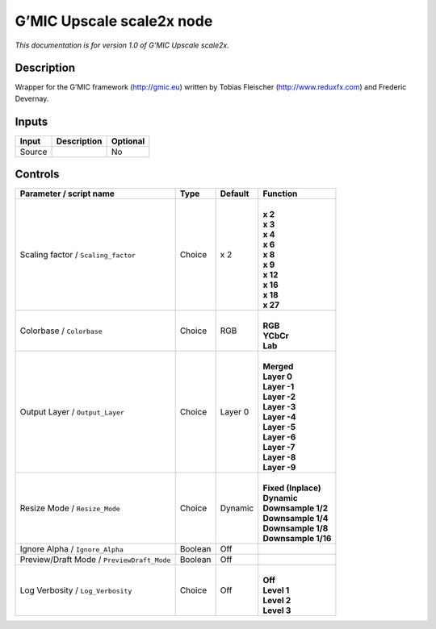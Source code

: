 .. _eu.gmic.Upscalescale2x:

G’MIC Upscale scale2x node
==========================

*This documentation is for version 1.0 of G’MIC Upscale scale2x.*

Description
-----------

Wrapper for the G’MIC framework (http://gmic.eu) written by Tobias Fleischer (http://www.reduxfx.com) and Frederic Devernay.

Inputs
------

+--------+-------------+----------+
| Input  | Description | Optional |
+========+=============+==========+
| Source |             | No       |
+--------+-------------+----------+

Controls
--------

.. tabularcolumns:: |>{\raggedright}p{0.2\columnwidth}|>{\raggedright}p{0.06\columnwidth}|>{\raggedright}p{0.07\columnwidth}|p{0.63\columnwidth}|

.. cssclass:: longtable

+--------------------------------------------+---------+---------+-----------------------+
| Parameter / script name                    | Type    | Default | Function              |
+============================================+=========+=========+=======================+
| Scaling factor / ``Scaling_factor``        | Choice  | x 2     | |                     |
|                                            |         |         | | **x 2**             |
|                                            |         |         | | **x 3**             |
|                                            |         |         | | **x 4**             |
|                                            |         |         | | **x 6**             |
|                                            |         |         | | **x 8**             |
|                                            |         |         | | **x 9**             |
|                                            |         |         | | **x 12**            |
|                                            |         |         | | **x 16**            |
|                                            |         |         | | **x 18**            |
|                                            |         |         | | **x 27**            |
+--------------------------------------------+---------+---------+-----------------------+
| Colorbase / ``Colorbase``                  | Choice  | RGB     | |                     |
|                                            |         |         | | **RGB**             |
|                                            |         |         | | **YCbCr**           |
|                                            |         |         | | **Lab**             |
+--------------------------------------------+---------+---------+-----------------------+
| Output Layer / ``Output_Layer``            | Choice  | Layer 0 | |                     |
|                                            |         |         | | **Merged**          |
|                                            |         |         | | **Layer 0**         |
|                                            |         |         | | **Layer -1**        |
|                                            |         |         | | **Layer -2**        |
|                                            |         |         | | **Layer -3**        |
|                                            |         |         | | **Layer -4**        |
|                                            |         |         | | **Layer -5**        |
|                                            |         |         | | **Layer -6**        |
|                                            |         |         | | **Layer -7**        |
|                                            |         |         | | **Layer -8**        |
|                                            |         |         | | **Layer -9**        |
+--------------------------------------------+---------+---------+-----------------------+
| Resize Mode / ``Resize_Mode``              | Choice  | Dynamic | |                     |
|                                            |         |         | | **Fixed (Inplace)** |
|                                            |         |         | | **Dynamic**         |
|                                            |         |         | | **Downsample 1/2**  |
|                                            |         |         | | **Downsample 1/4**  |
|                                            |         |         | | **Downsample 1/8**  |
|                                            |         |         | | **Downsample 1/16** |
+--------------------------------------------+---------+---------+-----------------------+
| Ignore Alpha / ``Ignore_Alpha``            | Boolean | Off     |                       |
+--------------------------------------------+---------+---------+-----------------------+
| Preview/Draft Mode / ``PreviewDraft_Mode`` | Boolean | Off     |                       |
+--------------------------------------------+---------+---------+-----------------------+
| Log Verbosity / ``Log_Verbosity``          | Choice  | Off     | |                     |
|                                            |         |         | | **Off**             |
|                                            |         |         | | **Level 1**         |
|                                            |         |         | | **Level 2**         |
|                                            |         |         | | **Level 3**         |
+--------------------------------------------+---------+---------+-----------------------+

